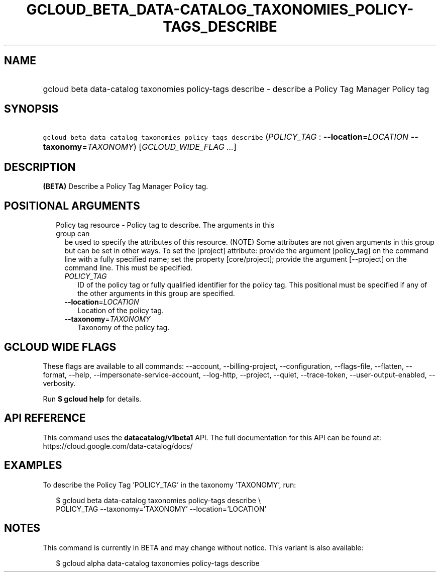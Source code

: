
.TH "GCLOUD_BETA_DATA\-CATALOG_TAXONOMIES_POLICY\-TAGS_DESCRIBE" 1



.SH "NAME"
.HP
gcloud beta data\-catalog taxonomies policy\-tags describe \- describe a Policy Tag Manager Policy tag



.SH "SYNOPSIS"
.HP
\f5gcloud beta data\-catalog taxonomies policy\-tags describe\fR (\fIPOLICY_TAG\fR\ :\ \fB\-\-location\fR=\fILOCATION\fR\ \fB\-\-taxonomy\fR=\fITAXONOMY\fR) [\fIGCLOUD_WIDE_FLAG\ ...\fR]



.SH "DESCRIPTION"

\fB(BETA)\fR Describe a Policy Tag Manager Policy tag.



.SH "POSITIONAL ARGUMENTS"

.RS 2m
.TP 2m

Policy tag resource \- Policy tag to describe. The arguments in this group can
be used to specify the attributes of this resource. (NOTE) Some attributes are
not given arguments in this group but can be set in other ways. To set the
[project] attribute: provide the argument [policy_tag] on the command line with
a fully specified name; set the property [core/project]; provide the argument
[\-\-project] on the command line. This must be specified.

.RS 2m
.TP 2m
\fIPOLICY_TAG\fR
ID of the policy tag or fully qualified identifier for the policy tag. This
positional must be specified if any of the other arguments in this group are
specified.

.TP 2m
\fB\-\-location\fR=\fILOCATION\fR
Location of the policy tag.

.TP 2m
\fB\-\-taxonomy\fR=\fITAXONOMY\fR
Taxonomy of the policy tag.


.RE
.RE
.sp

.SH "GCLOUD WIDE FLAGS"

These flags are available to all commands: \-\-account, \-\-billing\-project,
\-\-configuration, \-\-flags\-file, \-\-flatten, \-\-format, \-\-help,
\-\-impersonate\-service\-account, \-\-log\-http, \-\-project, \-\-quiet,
\-\-trace\-token, \-\-user\-output\-enabled, \-\-verbosity.

Run \fB$ gcloud help\fR for details.



.SH "API REFERENCE"

This command uses the \fBdatacatalog/v1beta1\fR API. The full documentation for
this API can be found at: https://cloud.google.com/data\-catalog/docs/



.SH "EXAMPLES"

To describe the Policy Tag 'POLICY_TAG' in the taxonomy 'TAXONOMY', run:

.RS 2m
$ gcloud beta data\-catalog taxonomies policy\-tags describe \e
    POLICY_TAG \-\-taxonomy='TAXONOMY' \-\-location='LOCATION'
.RE



.SH "NOTES"

This command is currently in BETA and may change without notice. This variant is
also available:

.RS 2m
$ gcloud alpha data\-catalog taxonomies policy\-tags describe
.RE

